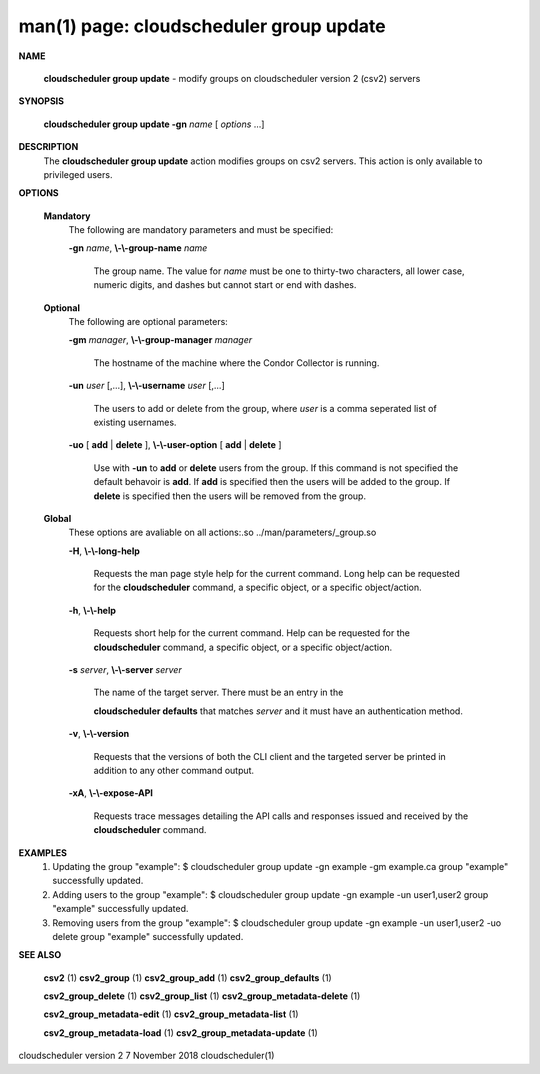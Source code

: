 .. File generated by /hepuser/crlb/Git/cloudscheduler/utilities/cli_doc_to_rst - DO NOT EDIT
..
.. To modify the contents of this file:
..   1. edit the man page file(s) ".../cloudscheduler/cli/man/csv2_group_update.1"
..   2. run the utility ".../cloudscheduler/utilities/cli_doc_to_rst"
..

man(1) page: cloudscheduler group update
========================================

 
 
 

**NAME**
       
       **cloudscheduler group update**
       - modify groups on cloudscheduler version 2
       (csv2) servers
 

**SYNOPSIS**
       
       **cloudscheduler group update -gn**
       *name*
       [
       *options*
       ...]
 

**DESCRIPTION**
       The 
       **cloudscheduler group update**
       action modifies groups on csv2 servers.
       This action is only available to privileged users.
 
 

**OPTIONS**
   
   **Mandatory**
       The following are mandatory parameters and must be specified:
 
       
       **-gn**
       *name*,
       **\\-\\-group-name**
       *name*
              The  group  name.   The value for 
              *name*
              must be one to thirty-two
              characters, all lower case, numeric digits, and dashes but  
              cannot start or end with dashes.
 
   
   **Optional**
       The following are optional parameters:
 
       
       **-gm**
       *manager*,
       **\\-\\-group-manager**
       *manager*
              The  hostname  of the machine where the Condor Collector is 
              running.
 
       
       **-un**
       *user*
       [,...],
       **\\-\\-username**
       *user*
       [,...]
              The users to add or delete from the group, where 
              *user*
              is a comma
              seperated list of existing usernames.
 
 
       
       **-uo**
       [
       **add**
       |
       **delete**
       ],
       **\\-\\-user-option**
       [
       **add**
       |
       **delete**
       ]
              Use  with  
              **-un**
              to
              **add**
              or
              **delete**
              users from the group.  If this
              command is not specified the default behavoir is 
              **add**.
              If
              **add**
              is
              specified  then the users will be added to the group.  If 
              **delete**
              is specified then the users will be removed from the group.
 
 
   
   **Global**
       These  options  are  avaliable  on   all   actions:.so   
       ../man/parameters/_group.so
 
       
       **-H**,
       **\\-\\-long-help**
              Requests  the man page style help for the current command.  Long
              help can be requested for the 
              **cloudscheduler**
              command, a specific
              object, or a specific object/action.
 
       
       **-h**,
       **\\-\\-help**
              Requests  short  help  for  the  current  command.   Help can be
              requested for the 
              **cloudscheduler**
              command, a specific object,  or
              a specific object/action.
 
       
       **-s**
       *server*,
       **\\-\\-server**
       *server*
              The  name  of  the target server.  There must be an entry in the
              
              **cloudscheduler defaults**
              that matches
              *server*
              and it must have  an
              authentication method.
 
       
       **-v**,
       **\\-\\-version**
              Requests  that  the versions of both the CLI client and the 
              targeted server be printed in addition to any other command output.
 
       
       **-xA**,
       **\\-\\-expose-API**
              Requests trace messages detailing the API  calls  and  responses
              issued and received by the 
              **cloudscheduler**
              command.
 

**EXAMPLES**
       1.     Updating the group "example":
              $ cloudscheduler group update -gn example -gm example.ca
              group "example" successfully updated.
 
       2.     Adding users to the group "example":
              $ cloudscheduler group update -gn example -un user1,user2
              group "example" successfully updated.
 
       3.     Removing users from the group "example":
              $ cloudscheduler group update -gn example -un user1,user2 -uo delete
              group "example" successfully updated.
 

**SEE ALSO**
       
       **csv2**
       (1)
       **csv2_group**
       (1)
       **csv2_group_add**
       (1)
       **csv2_group_defaults**
       (1)
       
       **csv2_group_delete**
       (1)
       **csv2_group_list**
       (1)
       **csv2_group_metadata-delete**
       (1)
       
       **csv2_group_metadata-edit**
       (1)
       **csv2_group_metadata-list**
       (1)
       
       **csv2_group_metadata-load**
       (1)
       **csv2_group_metadata-update**
       (1)
 
 
 
 
cloudscheduler version 2        7 November 2018              cloudscheduler(1)
 
